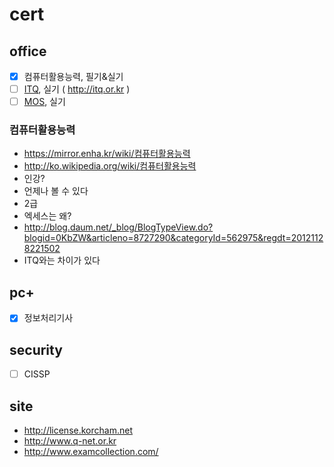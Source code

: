 * cert

** office

- [X] 컴퓨터활용능력, 필기&실기
- [ ] [[file:itq.org][ITQ]], 실기 ( http://itq.or.kr )
- [ ] [[file:mos.org][MOS]], 실기

*** 컴퓨터활용능력

- https://mirror.enha.kr/wiki/컴퓨터활용능력
- http://ko.wikipedia.org/wiki/컴퓨터활용능력
- 인강?
- 언제나 볼 수 있다
- 2급
- 엑세스는 왜?
- http://blog.daum.net/_blog/BlogTypeView.do?blogid=0KbZW&articleno=8727290&categoryId=562975&regdt=20121128221502
- ITQ와는 차이가 있다

** pc+

- [X] 정보처리기사

** security

- [ ] CISSP

** site

- http://license.korcham.net
- http://www.q-net.or.kr
- http://www.examcollection.com/
